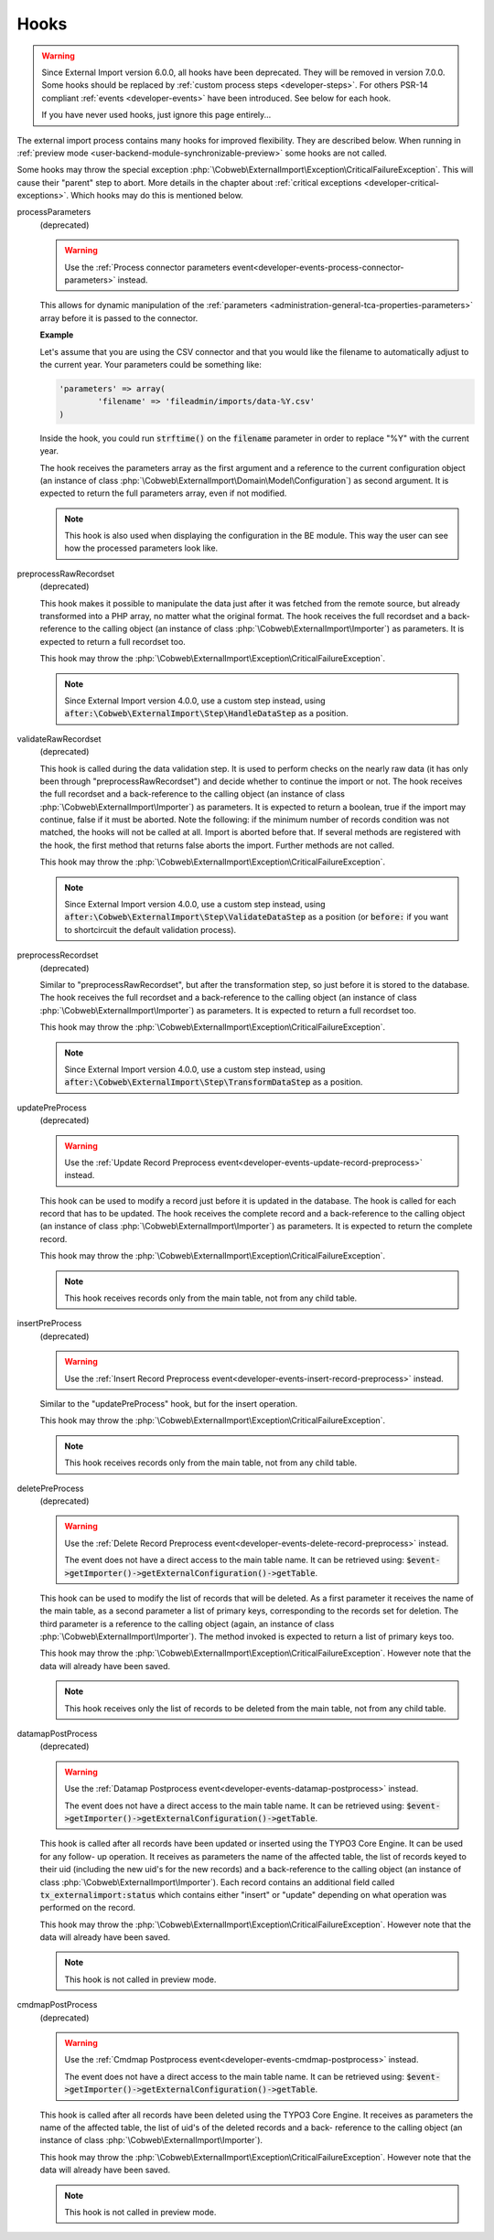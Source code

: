 ﻿.. include:: ../../Includes.txt


.. _developer-hooks:

Hooks
^^^^^

.. warning::

   Since External Import version 6.0.0, all hooks have been deprecated.
   They will be removed in version 7.0.0. Some hooks should be replaced by
   :ref:`custom process steps <developer-steps>`. For others PSR-14 compliant
   :ref:`events <developer-events>` have been introduced. See below for each hook.

   If you have never used hooks, just ignore this page entirely...

The external import process contains many hooks for improved
flexibility. They are described below. When running in
:ref:`preview mode <user-backend-module-synchronizable-preview>`
some hooks are not called.

Some hooks may throw the special exception :php:`\Cobweb\ExternalImport\Exception\CriticalFailureException`.
This will cause their "parent" step to abort. More details in the chapter about
:ref:`critical exceptions <developer-critical-exceptions>`. Which hooks
may do this is mentioned below.


processParameters
  (deprecated)

  .. warning::

     Use the :ref:`Process connector parameters event<developer-events-process-connector-parameters>` instead.

  This allows for dynamic manipulation of the
  :ref:`parameters <administration-general-tca-properties-parameters>`
  array before it is passed to the connector.

  **Example**

  Let's assume that you are using the CSV connector and that you
  would like the filename to automatically adjust to the current year.
  Your parameters could be something like:

  .. code-block:: php

		'parameters' => array(
			'filename' => 'fileadmin/imports/data-%Y.csv'
		)

  Inside the hook, you could run :code:`strftime()` on the
  :code:`filename` parameter in order to replace "%Y" with the
  current year.

  The hook receives the parameters array as the first argument and a
  reference to the current configuration object (an instance of
  class :php:`\Cobweb\ExternalImport\Domain\Model\Configuration`)
  as second argument. It is expected to return the full parameters
  array, even if not modified.

  .. note::

     This hook is also used when displaying the configuration in the
     BE module. This way the user can see how the processed parameters
     look like.

preprocessRawRecordset
  (deprecated)

  This hook makes it possible to manipulate
  the data just after it was fetched from the remote source, but already
  transformed into a PHP array, no matter what the original format. The
  hook receives the full recordset and a back-reference to the calling
  object (an instance of class :php:`\Cobweb\ExternalImport\Importer`) as
  parameters. It is expected to return a full recordset too.

  This hook may throw the :php:`\Cobweb\ExternalImport\Exception\CriticalFailureException`.

  .. note::

     Since External Import version 4.0.0, use a custom step instead,
     using :code:`after:\Cobweb\ExternalImport\Step\HandleDataStep`
     as a position.

validateRawRecordset
  (deprecated)

  This hook is called during the data
  validation step. It is used to perform checks on the nearly raw data
  (it has only been through "preprocessRawRecordset") and decide whether
  to continue the import or not. The hook receives the full recordset
  and a back-reference to the calling object (an instance of class
  :php:`\Cobweb\ExternalImport\Importer`) as parameters. It is expected
  to return a boolean, true if the import may continue, false if it must
  be aborted. Note the following: if the minimum number of records
  condition was not matched, the hooks will not be called at all. Import
  is aborted before that. If several methods are registered with the
  hook, the first method that returns false aborts the import. Further
  methods are not called.

  This hook may throw the :php:`\Cobweb\ExternalImport\Exception\CriticalFailureException`.

  .. note::

     Since External Import version 4.0.0, use a custom step instead,
     using :code:`after:\Cobweb\ExternalImport\Step\ValidateDataStep`
     as a position (or :code:`before:` if you want to shortcircuit
     the default validation process).

preprocessRecordset
  (deprecated)

  Similar to "preprocessRawRecordset", but
  after the transformation step, so just before it is stored to the
  database. The hook receives the full recordset and a back-reference to
  the calling object (an instance of class
  :php:`\Cobweb\ExternalImport\Importer`) as parameters. It is expected
  to return a full recordset too.

  This hook may throw the :php:`\Cobweb\ExternalImport\Exception\CriticalFailureException`.

  .. note::

     Since External Import version 4.0.0, use a custom step instead,
     using :code:`after:\Cobweb\ExternalImport\Step\TransformDataStep`
     as a position.

updatePreProcess
  (deprecated)

  .. warning::

     Use the :ref:`Update Record Preprocess event<developer-events-update-record-preprocess>` instead.

  This hook can be used to modify a record just
  before it is updated in the database. The hook is called for each
  record that has to be updated. The hook receives the complete record
  and a back-reference to the calling object (an instance of class
  :php:`\Cobweb\ExternalImport\Importer`) as parameters. It is expected
  to return the complete record.

  This hook may throw the :php:`\Cobweb\ExternalImport\Exception\CriticalFailureException`.

  .. note::

     This hook receives records only from the main table, not from any child table.

insertPreProcess
  (deprecated)

  .. warning::

     Use the :ref:`Insert Record Preprocess event<developer-events-insert-record-preprocess>` instead.

  Similar to the "updatePreProcess" hook, but for
  the insert operation.

  This hook may throw the :php:`\Cobweb\ExternalImport\Exception\CriticalFailureException`.

  .. note::

     This hook receives records only from the main table, not from any child table.

deletePreProcess
  (deprecated)

  .. warning::

     Use the :ref:`Delete Record Preprocess event<developer-events-delete-record-preprocess>` instead.

     The event does not have a direct access to the main table name. It can be retrieved using:
     :code:`$event->getImporter()->getExternalConfiguration()->getTable`.

  This hook can be used to modify the list of
  records that will be deleted. As a first parameter it receives the name of the main table,
  as a second parameter a list of primary keys, corresponding to the records set for deletion. The
  third parameter is a reference to the calling object (again, an
  instance of class :php:`\Cobweb\ExternalImport\Importer`). The method invoked is
  expected to return a list of primary keys too.

  This hook may throw the :php:`\Cobweb\ExternalImport\Exception\CriticalFailureException`.
  However note that the data will already have been saved.

  .. note::

     This hook receives only the list of records to be deleted from the main table,
     not from any child table.

datamapPostProcess
  (deprecated)

  .. warning::

     Use the :ref:`Datamap Postprocess event<developer-events-datamap-postprocess>` instead.

     The event does not have a direct access to the main table name. It can be retrieved using:
     :code:`$event->getImporter()->getExternalConfiguration()->getTable`.

  This hook is called after all records have
  been updated or inserted using the TYPO3 Core Engine. It can be used for any follow-
  up operation. It receives as parameters the name of the affected
  table, the list of records keyed to their uid (including the new uid's
  for the new records) and a back-reference to the calling object (an
  instance of class :php:`\Cobweb\ExternalImport\Importer`). Each record contains
  an additional field called :code:`tx_externalimport:status` which contains
  either "insert" or "update" depending on what operation was performed
  on the record.

  This hook may throw the :php:`\Cobweb\ExternalImport\Exception\CriticalFailureException`.
  However note that the data will already have been saved.

  .. note::

     This hook is not called in preview mode.

cmdmapPostProcess
  (deprecated)

  .. warning::

     Use the :ref:`Cmdmap Postprocess event<developer-events-cmdmap-postprocess>` instead.

     The event does not have a direct access to the main table name. It can be retrieved using:
     :code:`$event->getImporter()->getExternalConfiguration()->getTable`.

  This hook is called after all records have
  been deleted using the TYPO3 Core Engine. It receives as parameters the name of the
  affected table, the list of uid's of the deleted records and a back-
  reference to the calling object (an instance of class
  :php:`\Cobweb\ExternalImport\Importer`).

  This hook may throw the :php:`\Cobweb\ExternalImport\Exception\CriticalFailureException`.
  However note that the data will already have been saved.

  .. note::

     This hook is not called in preview mode.
